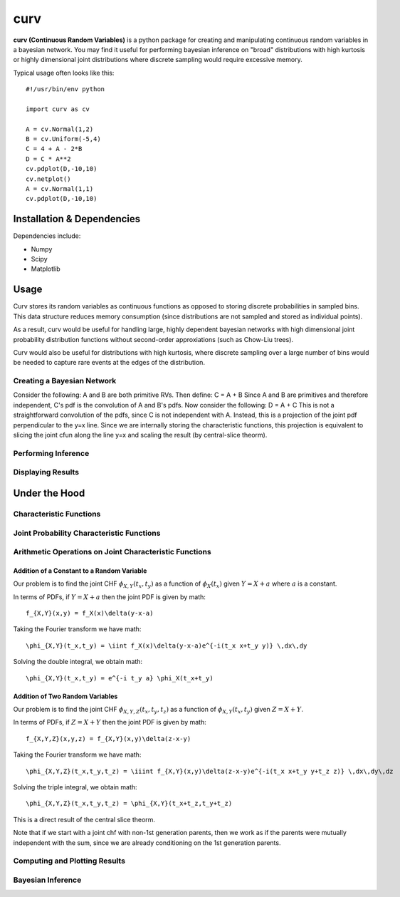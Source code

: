 ====
curv
====

**curv (Continuous Random Variables)** is a python package for creating 
and manipulating continuous random variables in a bayesian network. You 
may find it useful for performing bayesian inference on "broad" 
distributions with  high kurtosis or highly dimensional joint 
distributions where discrete sampling would require excessive memory.

Typical usage often looks like this::
	
    #!/usr/bin/env python

    import curv as cv

    A = cv.Normal(1,2)
    B = cv.Uniform(-5,4)
    C = 4 + A - 2*B
    D = C * A**2
    cv.pdplot(D,-10,10)
    cv.netplot()
    A = cv.Normal(1,1)
    cv.pdplot(D,-10,10)

Installation & Dependencies
===========================

Dependencies include:

* Numpy

* Scipy

* Matplotlib

Usage
=====
Curv stores its random variables as continuous functions as opposed to storing discrete probabilities in sampled bins. This data
structure reduces memory consumption (since distributions are not 
sampled and stored as individual points). 

As a result, curv would be useful for handling large, highly dependent bayesian networks with high dimensional joint probability distribution functions without second-order approxiations (such as Chow-Liu trees).

Curv would also be useful for distributions with high kurtosis, where discrete sampling over a large number of bins would be needed to capture rare events at the edges of the distribution.

Creating a Bayesian Network
---------------------------

Consider the following: A and B are both primitive RVs. Then define:
C = A + B
Since A and B are primitives and therefore independent, C's pdf is the convolution of A and B's pdfs. Now consider the following:
D = A + C
This is not a straightforward convolution of the pdfs, since C is not  independent with A. Instead, this is a projection of the joint pdf  perpendicular to the y=x line. Since we are internally storing the  characteristic functions, this projection is equivalent to slicing the joint cfun along the line y=x and scaling the result (by central-slice theorm).

Performing Inference
--------------------

Displaying Results
------------------

Under the Hood
==============

Characteristic Functions
------------------------

Joint Probability Characteristic Functions
------------------------------------------

Arithmetic Operations on Joint Characteristic Functions
-------------------------------------------------------

Addition of a Constant to a Random Variable
~~~~~~~~~~~~~~~~~~~~~~~~~~~~~~~~~~~~~~~~~~~

Our problem is to find the joint CHF :math:`\phi_{X,Y}(t_x,t_y)` as a function of :math:`\phi_X(t_x)` given :math:`Y = X + a` where :math:`a` is a constant.

In terms of PDFs, if :math:`Y = X + a` then the joint PDF is given by 
math::
    f_{X,Y}(x,y) = f_X(x)\delta(y-x-a)
Taking the Fourier transform we have
math::
    \phi_{X,Y}(t_x,t_y) = \iint f_X(x)\delta(y-x-a)e^{-i(t_x x+t_y y)} \,dx\,dy
Solving the double integral, we obtain
math::
    \phi_{X,Y}(t_x,t_y) = e^{-i t_y a} \phi_X(t_x+t_y)

Addition of Two Random Variables
~~~~~~~~~~~~~~~~~~~~~~~~~~~~~~~~

Our problem is to find the joint CHF :math:`\phi_{X,Y,Z}(t_x,t_y,t_z)` as a function of :math:`\phi_{X,Y}(t_x,t_y)` given :math:`Z = X + Y`.

In terms of PDFs, if :math:`Z = X + Y` then the joint PDF is given by 
math::
    f_{X,Y,Z}(x,y,z) = f_{X,Y}(x,y)\delta(z-x-y)
Taking the Fourier transform we have
math::
    \phi_{X,Y,Z}(t_x,t_y,t_z) = \iiint f_{X,Y}(x,y)\delta(z-x-y)e^{-i(t_x x+t_y y+t_z z)} \,dx\,dy\,dz
Solving the triple integral, we obtain
math::
    \phi_{X,Y,Z}(t_x,t_y,t_z) = \phi_{X,Y}(t_x+t_z,t_y+t_z)

This is a direct result of the central slice theorm.

Note that if we start with a joint chf with non-1st generation parents, then we work as if the parents were mutually independent with the sum, since we are already conditioning on the 1st generation parents.

Computing and Plotting Results
------------------------------

Bayesian Inference
------------------

